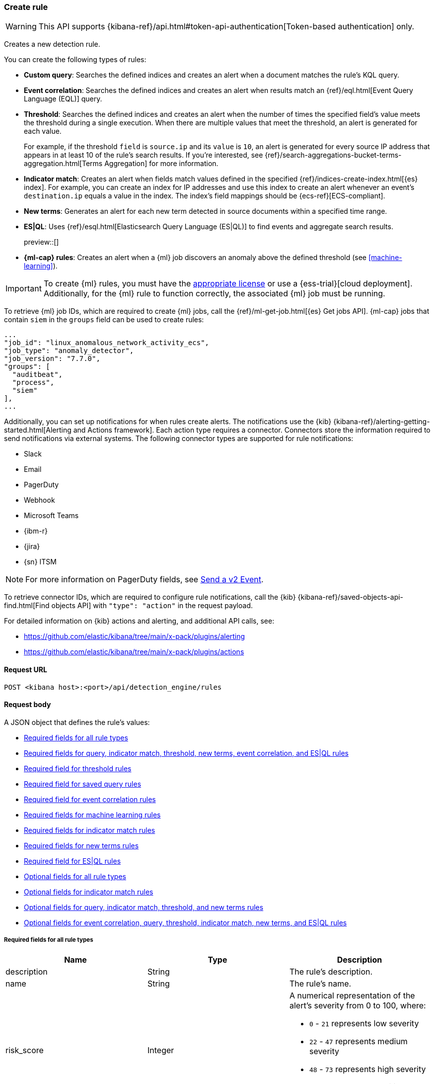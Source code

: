 [[rules-api-create]]
=== Create rule

:frontmatter-description: Create a new detection rule.
:frontmatter-tags-products: [security, alerting]
:frontmatter-tags-content-type: [reference]
:frontmatter-tags-user-goals: [manage]

WARNING: This API supports {kibana-ref}/api.html#token-api-authentication[Token-based authentication] only.

Creates a new detection rule.

You can create the following types of rules:

* *Custom query*: Searches the defined indices and creates an alert when
a document matches the rule's KQL query.
* *Event correlation*: Searches the defined indices and creates an alert when results match an
{ref}/eql.html[Event Query Language (EQL)] query.
* *Threshold*: Searches the defined indices and creates an alert when the
number of times the specified field's value meets the threshold during a single
execution. When there are multiple values that meet the threshold, an alert is
generated for each value.
+
For example, if the threshold `field` is `source.ip` and its `value` is `10`, an
alert is generated for every source IP address that appears in at least 10 of
the rule's search results. If you're interested, see
{ref}/search-aggregations-bucket-terms-aggregation.html[Terms Aggregation] for
more information.
* *Indicator match*: Creates an alert when fields match values defined in the
specified {ref}/indices-create-index.html[{es} index]. For example, you can
create an index for IP addresses and use this index to create an alert whenever
an event's `destination.ip` equals a value in the index. The index's field
mappings should be {ecs-ref}[ECS-compliant].
* *New terms*: Generates an alert for each new term detected in source documents within a specified time range.
* *ES|QL*: Uses {ref}/esql.html[Elasticsearch Query Language (ES|QL)] to find events and aggregate search results.
+
preview::[]
* *{ml-cap} rules*: Creates an alert when a {ml} job discovers an anomaly above
the defined threshold (see <<machine-learning>>).

IMPORTANT: To create {ml} rules, you must have the
https://www.elastic.co/subscriptions[appropriate license] or use a
{ess-trial}[cloud deployment]. Additionally, for the {ml} rule to function
correctly, the associated {ml} job must be running.

To retrieve {ml} job IDs, which are required to create {ml} jobs, call the
{ref}/ml-get-job.html[{es} Get jobs API]. {ml-cap} jobs that contain `siem` in
the `groups` field can be used to create rules:

[source,json]
--------------------------------------------------
...
"job_id": "linux_anomalous_network_activity_ecs",
"job_type": "anomaly_detector",
"job_version": "7.7.0",
"groups": [
  "auditbeat",
  "process",
  "siem"
],
...
--------------------------------------------------

Additionally, you can set up notifications for when rules create alerts. The
notifications use the {kib} {kibana-ref}/alerting-getting-started.html[Alerting and Actions framework].
Each action type requires a connector. Connectors store the information
required to send notifications via external systems. The following connector types are
supported for rule notifications:

* Slack
* Email
* PagerDuty
* Webhook
* Microsoft Teams
* {ibm-r}
* {jira}
* {sn} ITSM

NOTE: For more information on PagerDuty fields, see
https://developer.pagerduty.com/docs/events-api-v2/trigger-events/[Send a v2 Event].

To retrieve connector IDs, which are required to configure rule notifications,
call the {kib} {kibana-ref}/saved-objects-api-find.html[Find objects API] with
`"type": "action"` in the request payload.

For detailed information on {kib} actions and alerting, and additional API
calls, see:

* https://github.com/elastic/kibana/tree/main/x-pack/plugins/alerting
* https://github.com/elastic/kibana/tree/main/x-pack/plugins/actions

==== Request URL

`POST <kibana host>:<port>/api/detection_engine/rules`

==== Request body

A JSON object that defines the rule's values:

* <<ref-fields-all>>
* <<req-fields-query-threshold>>
* <<req-fields-threshold>>
* <<req-fields-saved-query>>
* <<req-fields-eql>>
* <<req-fields-ml>>
* <<req-fields-threat-match>>
* <<req-fields-new-terms>>
* <<req-fields-esql>>
* <<opt-fields-all>>
* <<opt-fields-threat-match>>
* <<opt-fields-query-threshold>>
* <<opt-fields-eql-query-threshold>>

[[ref-fields-all]]
===== Required fields for all rule types

[width="100%",options="header"]
|==============================================
|Name |Type |Description

|description |String |The rule's description.

|name |String |The rule's name.

|risk_score |Integer a|A numerical representation of the alert's severity from
0 to 100, where:

* `0` - `21` represents low severity
* `22` - `47` represents medium severity
* `48` - `73` represents high severity
* `74` - `100` represents critical severity

|severity |String a|Severity level of alerts produced by the rule, which must
be one of the following:

* `low`: Alerts that are of interest but generally not considered to be
security incidents
* `medium`: Alerts that require investigation
* `high`: Alerts that require immediate investigation
* `critical`: Alerts that indicate it is highly likely a security incident has
occurred

|type |String a|Data type on which the rule is based:

* `eql`: EQL query (see {ref}/eql.html[Event Query Language]).
* `esql`: ES\|QL query (see {ref}/esql.html[Elasticsearch Query Language]).
* `query`: query with or without additional filters.
* `saved_query`: saved search, identified in the `saved_id` field.
* `machine_learning`: rule based on a {ml} job's anomaly scores.
* `threat_match`: rule that matches event values with values in the specified
{es} index.
* `threshold`: rule based on the number of times a `query` matches the
specified field.
* `new_terms`: rule that alerts on values that have not been seen before

|==============================================

[[req-fields-query-threshold]]
===== Required fields for query, indicator match, threshold, new terms, event correlation, and ES|QL rules

[width="100%",options="header"]
|==============================================
|Name |Type |Description

|query |String a|{kibana-ref}/search.html[Query] used by the rule to create
alerts. 

[NOTE]
======
* For indicator match rules, only the query's results are used to determine
whether an alert is generated. 
* ES\|QL rules have additional query requirements. Refer to <<create-esql-rule,Create ES\|QL rules>> for more information. 
======

|==============================================

[[req-fields-threshold]]
===== Required field for threshold rules

[width="100%",options="header"]
|==============================================
|Name |Type |Description

|threshold |Object a|Defines the field and threshold value for when alerts
are generated, where:

* `cardinality` (Array of length 1): The field on which the cardinality is applied.
* `cardinality.field` (string, required): The field on which to calculate and compare the
cardinality.
* `cardinality.value` (integer, required): The threshold value from which an alert is
generated based on unique number of values of `cardinality.field`.
* `field` (string or string[], required): The field on which the threshold is applied. If
you specify an empty array (`[]`), alerts are generated when the query returns
at least the number of results specified in the `value` field.
* `value` (integer, required): The threshold value from which an alert is
generated.

|==============================================

[[req-fields-saved-query]]
===== Required field for saved query rules

[width="100%",options="header"]
|==============================================
|Name |Type |Description

|saved_id |String |Kibana saved search used by the rule to create alerts.

|==============================================

[[req-fields-eql]]
===== Required field for event correlation rules

[width="100%",options="header"]
|==============================================
|Name |Type |Description

|language |String |Must be `eql`.

|==============================================

[[req-fields-esql]]
===== Required field for ES|QL rules

[width="100%",options="header"]
|==============================================
|Name |Type |Description

|language |String |Must be `esql`.

|==============================================

[[req-fields-ml]]
===== Required fields for machine learning rules

[width="100%",options="header"]
|==============================================
|Name |Type |Description

|anomaly_threshold |Integer |Anomaly score threshold above which the rule
creates an alert. Valid values are from `0` to `100`.

|machine_learning_job_id |String[] |{ml-cap} job ID(s) the rule monitors for
anomaly scores.

|==============================================

[[req-fields-threat-match]]
===== Required fields for indicator match rules

[width="100%",options="header"]
|==============================================
|Name |Type |Description

|threat_index |String[] |{es} indices used to check which field values generate
alerts.

|threat_query |String |Query used to determine which fields in the {es} index
are used for generating alerts.

|threat_mapping |Object[] a|Array of `entries` objects that define mappings
between the source event fields and the values in the {es} threat index. Each
`entries` object must contain these fields:

* `field`: field from the event indices on which the rule runs
* `type`: must be `mapping`
* `value`: field from the {es} threat index

You can use Boolean `and` and `or` logic to define the conditions for when
matching fields and values generate alerts. Sibling `entries` objects
are evaluated using `or` logic, whereas multiple entries in a single `entries`
object use `and` logic. See <<threat-match-example, below>> for an example that
uses both `and` and `or` logic.

|==============================================

[[req-fields-new-terms]]
===== Required fields for new terms rules

[width="100%",options="header"]
|==============================================
|Name |Type |Description

|new_terms_fields |String[] |Fields to monitor for new values. Must contain 1–3 field names.

|history_window_start |String |Start date to use when checking if a term has been seen before.
Supports relative dates – for example, `now-30d` will search the last 30 days of data when checking if a term
is new. We do not recommend using absolute dates, which can cause issues with rule performance
due to querying increasing amounts of data over time.

|==============================================

[[opt-fields-all]]
===== Optional fields for all rule types

[width="100%",options="header"]
|==============================================
|Name |Type |Description

|actions |<<actions-object-schema, actions[]>> |Array defining the automated
actions (notifications) taken when alerts are generated.

|author |String[] |The rule's author.

|building_block_type |String |Determines if the rule acts as a building block.
By default, building-block alerts are not displayed in the UI. These rules are
used as a foundation for other rules that do generate alerts. Its value must be
`default`. For more information, refer to <<building-block-rule>>.

|enabled |Boolean |Determines whether the rule is enabled. Defaults to `true`.

|false_positives |String[] |String array used to describe common reasons why
the rule may issue false-positive alerts. Defaults to an empty array.

[[detection-rules-from]]
|from |String |Time from which data is analyzed each time the rule executes,
using a {ref}/common-options.html#date-math[date math range]. For example,
`now-4200s` means the rule analyzes data from 70 minutes before its start
time. Defaults to `now-6m` (analyzes data from 6 minutes before the start
time).

|interval |String |Frequency of rule execution, using a
{ref}/common-options.html#date-math[date math range]. For example, `"1h"`
means the rule runs every hour. Defaults to `5m` (5 minutes).

|license |String |The rule's license.

|max_signals |Integer a|Maximum number of alerts the rule can create during a
single execution. Defaults to `100`.

*NOTE*: To avoid rule failures, do not set the `max_signals` value higher than the value of {kibana-ref}/alert-action-settings-kb.html#alert-settings[`xpack.alerting.rules.run.alerts.max`]. 

|meta |Object a|Placeholder for metadata about the rule.

*NOTE*: This field is overwritten when you save changes to the rule's settings.

|note |String |Notes to help investigate alerts produced by the rule.

|references |String[] |Array containing notes about or references to
relevant information about the rule. Defaults to an empty array.

|rule_id |String |Unique ID used to identify rules. For example, when a rule
is converted from a third-party security solution. Automatically created when
it is not provided.

|tags |String[] |String array containing words and phrases to help categorize,
filter, and search rules. Defaults to an empty array.

|threat |<<threats-object-create, threat[]>> |Object containing attack
information about the type of threat the rule monitors, see
{ecs-ref}/ecs-threat.html[ECS threat fields]. Defaults to an empty array.

|throttle |String a|Determines how often actions are taken:

[NOTE] 
=====
The rule level `throttle` field is deprecated in {elastic-sec} 8.8 and will remain active for at least the next 12 months.

In {elastic-sec} 8.8 and later, you can use the (<<optional-actions-fields-bulk-update,`frequency`>>) field to define frequencies for individual actions. Actions without frequencies will acquire a converted version of the rule's `throttle` field. In the response, the converted `throttle` setting appears in the individual actions' `frequency` field.
=====

* `no_actions`: Never
* `rule`: Every time new alerts are detected
* `1h`: Every hour
* `1d`: Every day
* `7d`: Every week

Required when `actions` are used to send notifications.

|version |Integer |The rule's version number. Defaults to `1`.

|investigation_fields |Object a| Specify highlighted fields for personalized alert investigation flows:

* `field_names`: String, required

|==============================================

[[opt-fields-threat-match]]
===== Optional fields for indicator match rules

[width="100%",options="header"]
|==============================================
|Name |Type |Description

|threat_filters |Object[]
|{ref}/query-filter-context.html[Query and filter context] array used to filter
documents from the {es} index containing the threat values.

|threat_indicator_path |String
|Much like an ingest processor, users can use this field to define where their threat indicator can be found on their indicator documents. Defaults to `threatintel.indicator`.
|==============================================

[[opt-fields-query-threshold]]
===== Optional fields for query, indicator match, threshold, and new terms rules

[width="100%",options="header"]
|==============================================
|Name |Type |Description

|language |String |Determines the query language, which must be
`kuery` or `lucene`. Defaults to `kuery`.
|==============================================

[[opt-fields-eql-query-threshold]]
===== Optional fields for event correlation, query, threshold, indicator match, new terms, and ES|QL rules

[width="100%",options="header"]
|==============================================
|Name |Type |Description

|filters |Object[] a|The {ref}/query-filter-context.html[query and filter
context] array used to define the conditions for when alerts are created from
events. Defaults to an empty array.

NOTE: This field is not supported for ES\|QL rules.

|index |String[] a|Indices on which the rule functions. Defaults to the
Security Solution indices defined on the {kib} Advanced Settings page
(*Kibana* → *Stack Management* → *Advanced Settings* →
`securitySolution:defaultIndex`).

NOTE: This field is not supported for ES\|QL rules.

|risk_score_mapping |Object[] a|Overrides generated alerts' `risk_score` with
a value from the source event:

* `field` (string, required): Source event field used to override the default
`risk_score`. This field must be an integer.
* `operator` (string, required): Must be `equals`.
* `value`(string, required): Must be an empty string (`""`).

|rule_name_override |String |Sets which field in the source event is used to
populate the alert's `signal.rule.name` value (in the UI, this value is
displayed on the *Rules* page in the *Rule* column). When unspecified, the
rule's `name` value is used. The source field must be a string data type.

|severity_mapping |Object[] a|Overrides generated alerts' `severity` with
values from the source event:

* `field` (string, required): Source event field used to override the default
`severity`.
* `operator` (string, required): Must be `equals`.
* `severity` (string, required): Mapped severity value, must be `low`,
`medium`, `high`, or `critical`.
* `value`(string, required): Field value used to determine the `severity`.

|timestamp_override |String |Sets the time field used to query indices.
When unspecified, rules query the `@timestamp` field. The source field
must be an {es} date data type.

|exceptions_list |Object[] a|Array of
<<exceptions-api-overview, exception containers>>, which define
exceptions that prevent the rule from generating alerts even when its other
criteria are met. The object has these fields:

* `id` (string, required): ID of the exception container.
* `list_id` (string, required): List ID of the exception container.
* `namespace_type` (string required): Determines whether the exceptions are
valid in only the rule's {kib} space (`single`) or in all {kib} spaces
(`agnostic`).
* `type` (string, required): The exception type, which must be either
a detection rule exception (`detection`) or an endpoint exception (`endpoint`).

|==============================================

[[opt-fields-eql-create]]
===== Optional fields for event correlation rules

[width="100%",options="header"]
|==============================================
|Name |Type |Description

|event_category_field |String
|Contains the event classification, such as `process`, `file`, or `network`. This field is typically mapped as a field type in the {ref}/keyword.html[keyword family]. Defaults to the `event.category` ECS field.

|tiebreaker_field |String
|Sets a secondary field for sorting events (in ascending, lexicographic order) if they have the same timestamp.

|timestamp_field |String
|Contains the event timestamp used for sorting a sequence of events. This is different from `timestamp_override`, which is used for querying events within a range. Defaults to the `@timestamp` ECS field.

|==============================================

[[actions-object-schema]]
===== `actions` schema

All fields are required:

[width="100%",options="header"]
|==============================================
|Name |Type |Description

|action_type_id |String a|The connector type used for sending notifications, can
be:

* `.slack`
* `.email`
* `.pagerduty`
* `.webhook`

|group |String |Optionally groups actions by use cases. Use `default` for alert
notifications.

|id |String |The connector ID.

|params |Object a|Object containing the allowed connector fields, which varies according to the connector type:

* For Slack:
** `message` (string, required): The notification message.
* For email:
** `to`, `cc`, `bcc` (string): Email addresses to which the notifications are
sent. At least one field must have a value.
** `subject` (string, optional): Email subject line.
** `message` (string, required): Email body text.
* For Webhook:
** `body` (string, required): JSON payload.
* For PagerDuty:
** `severity` (string, required): Severity of on the alert notification, can
be: `Critical`, `Error`, `Warning` or `Info`.
** `eventAction` (string, required):  Event https://v2.developer.pagerduty.com/docs/events-api-v2#event-action[action type], which can be `trigger`,
`resolve`, or `acknowledge`.
** `dedupKey` (string, optional): Groups alert notifications with the same
PagerDuty alert.
** `timestamp` (DateTime, optional): https://v2.developer.pagerduty.com/v2/docs/types#datetime[ISO-8601 format timestamp].
** `component` (string, optional): Source machine component responsible for the
event, for example `security-solution`.
** `group` (string, optional): Enables logical grouping of service components.
** `source` (string, optional): The affected system. Defaults to the {kib}
saved object ID of the action.
** `summary` (string, options): Summary of the event. Defaults to
`No summary provided`. Maximum length is 1024 characters.
** `class` (string, optional): Value indicating the class/type of the event.

|==============================================

[discrete]
[[optional-actions-fields-rule-create]]
===== Optional `action` fields

[width="100%",options="header"]
|==============================================
|Name |Type |Description

|frequency |String a|Object containing an action’s frequency:

* `summary` (Boolean, required): Defines whether to send notifications as a summary of alerts or for each generated alert.

* `notifyWhen` (String, required`): Defines how often alerts generate actions. Valid values are:

** `onActiveAlert`: Actions run when the alert is generated.
** `onThrottleInterval`: Actions run on the specified throttle interval and summarize new alerts generated during that interval.

* `throttle` (String, optional): Defines how often an alert generates repeated actions. This custom action interval must be specified in seconds, minutes, hours, or days. For example, `10m` or `1h`. This property is used only if `notifyWhen` is `onThrottleInterval`.

|alerts_filter |Object a|Object containing an action’s conditional filters:

* `timeframe` (Object, optional): Object containing the time frame for when this action can be run.

** `days` (Array of integers, required): List of days of the week on which this action can be run. Days of the week are expressed as numbers between `1-7`, where `1` is Monday and `7` is Sunday. To select all days of the week, enter an empty array.
** `hours` (Object, required): The hours of the day during which this action can run. Hours of the day are expressed as two strings in the format `hh:mm` in `24` hour time. A start of `00:00` and an end of `24:00` means the action can run all day.
*** `start` (String, required)
*** `end` (String, required)

** `timezone` (String, required): An ISO timezone name, such as `Europe/Madrid` or `America/New_York`. Specific offsets such as UTC or UTC+1 will also work, but lack built-in DST.

* `query` (Object, optional): Object containing a query filter which gets applied to an action and determines whether the action should run. 
** `kql` (String, required): A KQL string.
** `filters` (Array of objects, required): A filter object, as defined in the `kbn-es-query` package.

|==============================================

[discrete]
[[action-variables-rule-create]]
===== Alert notification placeholders  

You can use http://mustache.github.io/[mustache syntax] to add variables to notification messages. The action frequency you choose determines the variables you can select from.   

The following variables can be passed for all rules: 

NOTE: Refer to {kibana-ref}/rule-action-variables.html#alert-summary-action-variables[Action frequency: Summary of alerts] to learn about additional variables that can be passed if the rule's action frequency is **Summary of alerts**. 

* `{{context.alerts}}`: Array of detected alerts
* `{{{context.results_link}}}`: URL to the alerts in {kib}
* `{{context.rule.anomaly_threshold}}`: Anomaly threshold score above which
alerts are generated ({ml} rules only)
* `{{context.rule.description}}`: Rule description
* `{{context.rule.false_positives}}`: Rule false positives
* `{{context.rule.filters}}`: Rule filters (query rules only)
* `{{context.rule.id}}`: Unique rule ID returned after creating the rule
* `{{context.rule.index}}`: Indices rule runs on (query rules only)
* `{{context.rule.language}}`: Rule query language (query rules only)
* `{{context.rule.machine_learning_job_id}}`: ID of associated {ml} job ({ml}
rules only)
* `{{context.rule.max_signals}}`: Maximum allowed number of alerts per rule
execution
* `{{context.rule.name}}`: Rule name
* `{{context.rule.query}}`: Rule query (query rules only)
* `{{context.rule.references}}`: Rule references
* `{{context.rule.risk_score}}`: Default rule risk score
+
NOTE: This placeholder contains the rule's default values even when the *Risk score override* option is used.
* `{{context.rule.rule_id}}`: Generated or user-defined rule ID that can be
used as an identifier across systems
* `{{context.rule.saved_id}}`: Saved search ID
* `{{context.rule.severity}}`: Default rule severity
+
NOTE: This placeholder contains the rule's default values even when the *Severity override* option is used.
* `{{context.rule.threat}}`: Rule threat framework
* `{{context.rule.threshold}}`: Rule threshold values (threshold rules only)
* `{{context.rule.timeline_id}}`: Associated Timeline ID
* `{{context.rule.timeline_title}}`: Associated Timeline name
* `{{context.rule.type}}`: Rule type
* `{{context.rule.version}}`: Rule version
* `{{date}}``: Date the rule scheduled the action
* `{{kibanaBaseUrl}}`: Configured `server.publicBaseUrl` value, or empty string if not configured
* `{{rule.id}}`: ID of the rule
* `{{rule.name}}`: Name of the rule
* `{{rule.spaceId}}`: Space ID of the rule
* `{{rule.tags}}`: Tags of the rule
* `{{rule.type}}`: Type of rule
* `{{state.signals_count}}`: Number of alerts detected

The following variables can only be passed if the rule’s action frequency is for each alert: 

* `{{alert.actionGroup}}`: Action group of the alert that scheduled actions for the rule
* `{{alert.actionGroupName}}`: Human-readable name of the action group of the alert that scheduled actions for the rule
* `{{alert.actionSubgroup}}`: Action subgroup of the alert that scheduled actions for the rule
* `{{alert.id}}`: ID of the alert that scheduled actions for the rule
* `{{alert.flapping}}`: A flag on the alert that indicates whether the alert status is changing repeatedly

[[response-actions-object-schema]]
===== `response actions` schema

All fields are required:

[width="100%",options="header"]
|==============================================
|Name |Type |Description

|action_type_id |String a|The response action you want to add to a rule.

* `.osquery`
* `.endpoint`
+
NOTE: To learn more about the requirements for using the isolate endpoint response action, refer to <<host-isolation-ov>>. 
+
IMPORTANT: Host isolation involves quarantining a host from the network to prevent further spread of threats and limit potential damage. Be aware that automatic host isolation can cause unintended consequences, such as disrupting legitimate user activities or blocking critical business processes.

|params |Object a|Object containing the allowed response action fields, which varies according to the response action.

*Osquery* 

For Osquery (`.osquery`), use a single query, a saved query, or a query pack:

* `query` (string, optional): To run a single query, use the `query` field and enter a  SQL query. Example: `"query": "SELECT * FROM processes;"` 
* `saved_query_id` (string, optional): To run a saved query, use the `saved_query_id` field and specify the saved query ID. Example: `"saved_query_id":  "processes_elastic"`
* `packId` (string, optional): To specify a query pack, use the `packId` field. Example: `"packId": "processes_elastic"`
* `ecs_mapping` (object, required): Map Osquery results columns or static values to Elastic Common Schema (ECS) fields. Example: `"ecs_mapping": {"process.pid": {"field": "pid"}}`

NOTE: Refer to {kibana-ref}/osquery-manager-live-queries-api-create.html[Create live query API] for more information about running Osquery queries and packs.

*Endpoint Security* 

For Endpoint Security (`.endpoint`), specify an endpoint response action command and provide an optional comment:

* `command` (string, optional): To run an endpoint response action, specify a value for the `command` field. Example: `"command": "isolate"` 
+
NOTE: The only action that's available is the isolate host response action (`isolate`). 
* `comment` (string, optional):  Add a note that explains or describes the action. You can find your comment in the <<response-actions-history,response actions history log>>. Example: `"comment": "Check processes"` 


|==============================================


[[threats-object-create]]
===== `threat` schema

All fields are required:

[width="100%",options="header"]
|==============================================
|Name |Type |Description

|framework |String |Relevant attack framework.

|tactic |Object a|Object containing information on the attack type:

* `id` - string, required
* `name` - string, required
* `reference` - string, required

|technique |Array a|Array containing information on the attack techniques (optional):

* `id` - string, required
* `name` - string, required
* `reference` - string, required
* `subtechnique` - Array, optional

|subtechnique |Array a|Array containing more specific information on the attack technique:

* `id` - string, required
* `name` - string, required
* `reference` - string, required

|==============================================

NOTE: Only threats described using the MITRE ATT&CK^TM^ framework are displayed
in the UI (*Rules* -> *Detection rules (SIEM)* -> *_Rule name_*).

===== Example requests

*Example 1*

Query rule that searches for processes started by MS Office:

[source,console]
--------------------------------------------------
POST api/detection_engine/rules
{
  "rule_id": "process_started_by_ms_office_program",
  "risk_score": 50,
  "description": "Process started by MS Office program - possible payload",
  "interval": "1h", <1>
  "name": "MS Office child process",
  "severity": "low",
  "tags": [
   "child process",
   "ms office"
   ],
  "type": "query",
  "from": "now-70m", <2>
  "query": "process.parent.name:EXCEL.EXE or process.parent.name:MSPUB.EXE or process.parent.name:OUTLOOK.EXE or process.parent.name:POWERPNT.EXE or process.parent.name:VISIO.EXE or process.parent.name:WINWORD.EXE",
  "language": "kuery",
  "filters": [
     {
      "query": {
         "match": {
            "event.action": {
               "query": "Process Create (rule: ProcessCreate)",
               "type": "phrase"
            }
         }
      }
     }
  ],
  "enabled": false
}
--------------------------------------------------
// KIBANA

<1> The rule runs every hour.
<2> When the rule runs it analyzes data from 70 minutes before its start time.

If the rule starts to run at 15:00, it analyzes data from 13:50 until 15:00.
When it runs next, at 16:00, it will analyze data from 14:50 until 16:00.

*Example 2*

Threshold rule that detects multiple failed login attempts to a Windows host
from the same external source IP address, and maps the `severity` value to
custom source event fields:

[source,console]
--------------------------------------------------
POST api/detection_engine/rules
{
  "description": "Detects when there are 20 or more failed login attempts from the same IP address with a 2 minute time frame.",
  "enabled": true,
  "exceptions_list": [ <1>
    {
      "id": "int-ips",
      "namespace_type": "single",
      "type": "detection"
    }
  ],
  "from": "now-180s",
  "index": [
    "winlogbeat-*"
  ],
  "interval": "2m",
  "name": "Windows server prml-19",
  "query": "host.name:prml-19 and event.category:authentication and event.outcome:failure",
  "risk_score": 30,
  "rule_id": "liv-win-ser-logins",
  "severity": "low",
  "severity_mapping": [ <2>
    {
      "field": "source.geo.city_name",
      "operator": "equals",
      "severity": "low",
      "value": "Manchester"
    },
    {
      "field": "source.geo.city_name",
      "operator": "equals",
      "severity": "medium",
      "value": "London"
    },
    {
      "field": "source.geo.city_name",
      "operator": "equals",
      "severity": "high",
      "value": "Birmingham"
    },
    {
      "field": "source.geo.city_name",
      "operator": "equals",
      "severity": "critical",
      "value": "Wallingford"
    }
  ],
  "tags": [
    "Brute force"
  ],
  "threshold": { <3>
    "field": "source.ip",
    "value": 20
  },
  "type": "threshold"
}
--------------------------------------------------
// KIBANA

<1> Exception list container used to exclude internal IP addresses.
<2> Alert severity levels are mapped according to the defined field values.
<3> Alerts are generated when the same source IP address is discovered in at
least 20 results.

*Example 3*

{ml-cap} rule that creates alerts, and sends Slack notifications, when the
`linux_anomalous_network_activity_ecs` {ml} job discovers anomalies with a
threshold of 70 or above:

[source,console]
--------------------------------------------------
POST api/detection_engine/rules
{
  "anomaly_threshold": 70,
  "rule_id": "ml_linux_network_high_threshold",
  "risk_score": 70,
  "machine_learning_job_id": "linux_anomalous_network_activity_ecs",
  "description": "Generates alerts when the job discovers anomalies over 70",
  "interval": "5m",
  "name": "Anomalous Linux network activity",
  "note": "Shut down the internet.",
  "severity": "high",
  "tags": [
   "machine learning",
   "Linux"
   ],
  "type": "machine_learning",
  "from": "now-6m",
  "enabled": true,
  "actions": [
    {
      "action_type_id": ".slack",
      "group": "default",
      "id": "5ad22cd5-5e6e-4c6c-a81a-54b626a4cec5",
      "params": {
        "message": "Urgent: {{context.rule.description}}"
      }
    }
  ]
}
--------------------------------------------------
// KIBANA

*Example 4*

Event correlation rule that creates alerts when the Windows `rundll32.exe` process makes
unusual network connections:

[source,console]
--------------------------------------------------
POST api/detection_engine/rules
{
  "rule_id": "eql-outbound-rundll32-connections",
  "risk_score": 21,
  "description": "Unusual rundll32.exe network connection",
  "name": "rundll32.exe network connection",
  "severity": "low",
  "tags": [
   "EQL",
   "Windows",
   "rundll32.exe"
   ],
  "type": "eql",
  "language": "eql",
  "query": "sequence by process.entity_id with maxspan=2h [process where event.type in (\"start\", \"process_started\") and (process.name == \"rundll32.exe\" or process.pe.original_file_name == \"rundll32.exe\") and ((process.args == \"rundll32.exe\" and process.args_count == 1) or (process.args != \"rundll32.exe\" and process.args_count == 0))] [network where event.type == \"connection\" and (process.name == \"rundll32.exe\" or process.pe.original_file_name == \"rundll32.exe\")]"
}
--------------------------------------------------
// KIBANA

[[threat-match-example]]
*Example 5*

Indicator match rule that creates an alert when one of the following is true:

* The event's destination IP address *and* port number matches destination IP
*and* port values in the `threat_index` index.
* The event's source IP address matches a host IP address value in the
`threat_index` index.

[source,console]
--------------------------------------------------
POST api/detection_engine/rules
{
    "type": "threat_match",
    "actions": [],
    "index": [
        "packetbeat-*"
    ],
    "query": "destination.ip:* or host.ip:*",
    "threat_index": [
        "ip-threat-list" <1>
    ],
    "threat_query": "*:*", <2>
    "threat_mapping": [
        {
            "entries": [ <3>
                {
                    "field": "destination.ip",
                    "type": "mapping",
                    "value": "destination.ip"
                },
                {
                    "field": "destination.port",
                    "type": "mapping",
                    "value": "destination.port"
                }
            ]
        },
        {
            "entries": [ <4>
                {
                    "field": "source.ip",
                    "type": "mapping",
                    "value": "host.ip"
                }
            ]
        }
    ],
    "risk_score": 50,
    "severity": "medium",
    "name": "Bad IP threat match",
    "description": "Checks for bad IP addresses listed in the ip-threat-list index"
}
--------------------------------------------------
// KIBANA

<1> The {es} index used for matching threat values.
<2> Query defining which threat index fields are used for matching values. In
this example, all values from the `ip-threat-list` index are used.
<3> Multiple objects in a single `entries` element are evaluated using `and`
logic. In this example, both the event's `destination.ip` and
`destination.port` values must match the corresponding field values in the
`ip-threat-list`.
<4> Sibling `entries` are evaluated using `or` logic. An alert is generated when
at least one `entries` object evaluates to `true`.

*Example 6*

New terms rule that creates alerts a new IP address is detected for a user:

[source,console]
--------------------------------------------------
POST api/detection_engine/rules
{
  "risk_score": 21,
  "description": "Detects a user associated with a new IP address",
  "name": "New User IP Detected",
  "severity": "medium",
  "type": "new_terms",
  "language": "kuery",
  "query": "*",
  "new_terms_fields": ["user.id", "source.ip"],
  "history_window_start": "now-30d",
  "index": ["auditbeat*"]
}
--------------------------------------------------
// KIBANA

==== Response code

`200`::
    Indicates a successful call.

*Example 7*

ES|QL rule that creates alerts from events that match an Excel parent process:

[source,json]
--------------------------------------------------
POST api/detection_engine/rules
{
  "type": "esql",
  "language": "esql",
  "query": "from auditbeat-8.10.2 [metadata _id, _version, _index] | where process.parent.name == \"EXCEL.EXE\"",
  "name": "Find Excel events",
  "description": "Find Excel events",
  "tags": [],
  "interval": "5m",
  "from": "now-360s",
  "to": "now",
  "enabled": false,
  "risk_score": 21,
  "severity": "low"
}
--------------------------------------------------

==== Response payload

A JSON object that includes a unique ID, the time the rule was created, and its
version number. If the request payload did not include a `rule_id` field, a
unique rule ID is also generated.

Example response for a query rule:

[source,json]
--------------------------------------------------
{
  "created_at": "2020-04-07T14:51:09.755Z",
  "updated_at": "2020-04-07T14:51:09.970Z",
  "created_by": "elastic",
  "description": "Process started by MS Office program - possible payload",
  "enabled": false,
  "false_positives": [],
  "from": "now-70m",
  "id": "6541b99a-dee9-4f6d-a86d-dbd1869d73b1",
  "immutable": false,
  "interval": "1h",
  "rule_id": "process_started_by_ms_office_program",
  "max_signals": 100,
  "risk_score": 50,
  "name": "MS Office child process",
  "references": [],
  "severity": "low",
  "updated_by": "elastic",
  "tags": [
    "child process",
    "ms office"
  ],
  "to": "now",
  "type": "query",
  "threat": [],
  "version": 1,
  "actions": [],
  "filters": [
    {
      "query": {
        "match": {
          "event.action": {
            "query": "Process Create (rule: ProcessCreate)",
            "type": "phrase"
          }
        }
      }
    }
  ],
  "query": "process.parent.name:EXCEL.EXE or process.parent.name:MSPUB.EXE or process.parent.name:OUTLOOK.EXE or process.parent.name:POWERPNT.EXE or process.parent.name:VISIO.EXE or process.parent.name:WINWORD.EXE",
  "language": "kuery",
  "related_integrations": [],       <1>
  "required_fields": [],            <1>
  "setup": ""                       <1>
}
--------------------------------------------------
<1> dev:[] These fields are under development and their usage may change: `related_integrations`, `required_fields`, and `setup`.


Example response for a {ml} job rule:

[source,json]
--------------------------------------------------
{
  "created_at": "2020-04-07T14:45:15.679Z",
  "updated_at": "2020-04-07T14:45:15.892Z",
  "created_by": "elastic",
  "description": "Generates alerts when the job discovers anomalies over 70",
  "enabled": true,
  "false_positives": [],
  "from": "now-6m",
  "id": "83876f66-3a57-4a99-bf37-416494c80f3b",
  "immutable": false,
  "interval": "5m",
  "rule_id": "ml_linux_network_high_threshold",
  "max_signals": 100,
  "risk_score": 70,
  "name": "Anomalous Linux network activity",
  "references": [],
  "severity": "high",
  "updated_by": "elastic",
  "tags": [
    "machine learning",
    "Linux"
  ],
  "to": "now",
  "type": "machine_learning",
  "threat": [],
  "version": 1,
  "actions": [
    {
      "action_type_id": ".slack",
      "group": "default",
      "id": "5ad22cd5-5e6e-4c6c-a81a-54b626a4cec5",
      "params": {
        "message": "Urgent: {{context.rule.description}}"
      },
      "frequency": {
        "summary": true,
        "notifyWhen": "onActiveAlert",
        "throttle": null
      }
    }
  ],
  "note": "Shut down the internet.",
  "status": "going to run",
  "status_date": "2020-04-07T14:45:21.685Z",
  "anomaly_threshold": 70,
  "machine_learning_job_id": "linux_anomalous_network_activity_ecs",
  "related_integrations": [],       <1>
  "required_fields": [],            <1>
  "setup": ""                       <1>
}
--------------------------------------------------
<1> dev:[] These fields are under development and their usage may change: `related_integrations`, `required_fields`, and `setup`.

Example response for a threshold rule:

[source,json]
--------------------------------------------------
{
  "author": [],
  "created_at": "2020-07-22T10:27:23.486Z",
  "updated_at": "2020-07-22T10:27:23.673Z",
  "created_by": "elastic",
  "description": "Detects when there are 20 or more failed login attempts from the same IP address with a 2 minute time frame.",
  "enabled": true,
  "false_positives": [],
  "from": "now-180s",
  "id": "15dbde26-b627-4d74-bb1f-a5e0ed9e4993",
  "immutable": false,
  "interval": "2m",
  "rule_id": "liv-win-ser-logins",
  "max_signals": 100,
  "risk_score": 30,
  "risk_score_mapping": [],
  "name": "Windows server prml-19",
  "references": [],
  "severity": "low",
  "severity_mapping": [
    {
      "field": "source.geo.city_name",
      "operator": "equals",
      "severity": "low",
      "value": "Manchester"
    },
    {
      "field": "source.geo.city_name",
      "operator": "equals",
      "severity": "medium",
      "value": "London"
    },
    {
      "field": "source.geo.city_name",
      "operator": "equals",
      "severity": "high",
      "value": "Birmingham"
    },
    {
      "field": "source.geo.city_name",
      "operator": "equals",
      "severity": "critical",
      "value": "Wallingford"
    }
  ],
  "updated_by": "elastic",
  "tags": [
    "Brute force"
  ],
  "to": "now",
  "type": "threshold",
  "threat": [],
  "version": 1,
  "exceptions_list": [
    {
      "id": "int-ips",
      "namespace_type": "single",
      "type": "detection"
    }
  ],
  "actions": [], 
  "index": [
    "winlogbeat-*"
  ],
  "query": "host.name:prml-19 and event.category:authentication and event.outcome:failure",
  "language": "kuery",
  "threshold": {
    "field": "source.ip",
    "value": 20
  },
  "related_integrations": [],       <1>
  "required_fields": [],            <1>
  "setup": ""                       <1>
}
--------------------------------------------------
<1> dev:[] These fields are under development and their usage may change: `related_integrations`, `required_fields`, and `setup`.

Example response for an EQL rule:

[source,json]
--------------------------------------------------
{
  "author": [],
  "created_at": "2020-10-05T09:06:16.392Z",
  "updated_at": "2020-10-05T09:06:16.403Z",
  "created_by": "elastic",
  "description": "Unusual rundll32.exe network connection",
  "enabled": true,
  "false_positives": [],
  "from": "now-6m",
  "id": "93808cae-b05b-4dc9-8479-73574b50f8b1",
  "immutable": false,
  "interval": "5m",
  "rule_id": "eql-outbound-rundll32-connections",
  "max_signals": 100,
  "risk_score": 21,
  "risk_score_mapping": [],
  "name": "rundll32.exe network connection",
  "references": [],
  "severity": "low",
  "severity_mapping": [],
  "updated_by": "elastic",
  "tags": [
    "EQL",
    "Windows",
    "rundll32.exe"
  ],
  "to": "now",
  "type": "eql",
  "threat": [],
  "version": 1,
  "exceptions_list": [],
  "throttle": "no_actions",
  "query": "sequence by process.entity_id with maxspan=2h [process where event.type in (\"start\", \"process_started\") and (process.name == \"rundll32.exe\" or process.pe.original_file_name == \"rundll32.exe\") and ((process.args == \"rundll32.exe\" and process.args_count == 1) or (process.args != \"rundll32.exe\" and process.args_count == 0))] [network where event.type == \"connection\" and (process.name == \"rundll32.exe\" or process.pe.original_file_name == \"rundll32.exe\")]",
  "language": "eql",
  "related_integrations": [],       <1>
  "required_fields": [],            <1>
  "setup": ""                       <1>
}
--------------------------------------------------
<1> dev:[] These fields are under development and their usage may change: `related_integrations`, `required_fields`, and `setup`.

Example response for an indicator match rule:

[source,json]
--------------------------------------------------
{
  "author": [],
  "created_at": "2020-10-06T07:07:58.227Z",
  "updated_at": "2020-10-06T07:07:58.237Z",
  "created_by": "elastic",
  "description": "Checks for bad IP addresses listed in the ip-threat-list index",
  "enabled": true,
  "false_positives": [],
  "from": "now-6m",
  "id": "d5daa13f-81fb-4b13-be2f-31011e1d9ae1",
  "immutable": false,
  "interval": "5m",
  "rule_id": "608501e4-c768-4f64-9326-cec55b5d439b",
  "max_signals": 100,
  "risk_score": 50,
  "risk_score_mapping": [],
  "name": "Bad IP threat match",
  "references": [],
  "severity": "medium",
  "severity_mapping": [],
  "updated_by": "elastic",
  "tags": [],
  "to": "now",
  "type": "threat_match",
  "threat": [],
  "version": 1,
  "exceptions_list": [],
  "index": [
    "packetbeat-*"
  ],
  "query": "destination.ip:* or host.ip:*",
  "language": "kuery",
  "threat_query": "*:*",
  "threat_index": [
    "ip-threat-list"
  ],
  "threat_mapping": [
    {
      "entries": [
        {
          "field": "destination.ip",
          "type": "mapping",
          "value": "destination.ip"
        },
        {
          "field": "destination.port",
          "type": "mapping",
          "value": "destination.port"
        }
      ]
    },
    {
      "entries": [
        {
          "field": "source.ip",
          "type": "mapping",
          "value": "host.ip"
        }
      ]
    }
  ],
  "related_integrations": [],       <1>
  "required_fields": [],            <1>
  "setup": ""                       <1>
}
--------------------------------------------------
<1> dev:[] These fields are under development and their usage may change: `related_integrations`, `required_fields`, and `setup`.

Example response for a new terms rule:

[source,json]
--------------------------------------------------
{
  "author": [],
  "created_at": "2020-10-06T07:07:58.227Z",
  "updated_at": "2020-10-06T07:07:58.237Z",
  "created_by": "elastic",
  "description": "Detects a user associated with a new IP address",
  "enabled": true,
  "false_positives": [],
  "from": "now-6m",
  "id": "eb7225c0-566b-11ee-8b4f-bbf3afdeb9f4",
  "immutable": false,
  "interval": "5m",
  "rule_id": "c6f5d0bc-7be9-47d4-b2f3-073d22641e30",
  "max_signals": 100,
  "risk_score": 21,
  "risk_score_mapping": [],
  "name": "New User IP Detected",
  "references": [],
  "severity": "medium",
  "severity_mapping": [],
  "updated_by": "elastic",
  "tags": [],
  "to": "now",
  "type": "new_terms",
  "threat": [],
  "version": 1,
  "exceptions_list": [],
  "index": [
    "auditbeat*"
  ],
  "query": "*",
  "language": "kuery",
  "new_terms_fields": ["user.id", "source.ip"],
  "history_window_start": "now-30d",
  "related_integrations": [],       <1>
  "required_fields": [],            <1>
  "setup": ""                       <1>
}
--------------------------------------------------
<1> dev:[] These fields are under development and their usage may change: `related_integrations`, `required_fields`, and `setup`.

Example response for an ES|QL rule:

[source,json]
--------------------------------------------------
{
  "name": "Find Excel events",
  "description": "Find Excel events",
  "risk_score": 21,
  "severity": "low",
  "output_index": "",
  "tags": [],
  "interval": "5m",
  "enabled": false,
  "author": [],
  "false_positives": [],
  "from": "now-360s",
  "max_signals": 100,
  "risk_score_mapping": [],
  "severity_mapping": [],
  "threat": [],
  "to": "now",
  "references": [],
  "version": 1,
  "exceptions_list": [],
  "actions": [],
  "id": "d0f20490-6da4-11ee-b85e-09e9b661f2e2",
  "updated_at": "2023-10-18T10:55:14.269Z",
  "updated_by": "elastic",
  "created_at": "2023-10-18T10:55:14.269Z",
  "created_by": "elastic",
  "revision": 0,
  "rule_id": "e4b53a89-debd-4a0d-a3e3-20606952e589",
  "immutable": false,
  "related_integrations": [],     <1>
  "required_fields": [],          <1>
  "setup": "",                    <1>
  "type": "esql",
  "language": "esql",
  "query": "from auditbeat-8.10.2 [metadata _id] | where process.parent.name == \"EXCEL.EXE\""
}
--------------------------------------------------
<1> dev:[] These fields are under development and their usage may change: `related_integrations`, `required_fields`, and `setup`.

